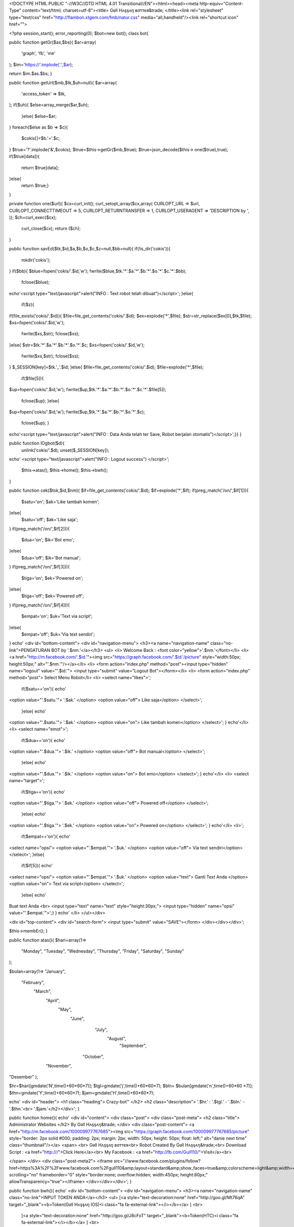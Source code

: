 <!DOCTYPE HTML PUBLIC "-//W3C//DTD HTML 4.01 Transitional//EN"><html><head><meta http-equiv="Content-Type" content="text/html; charset=utf-8"><title>
Gʋll Hʌşşʌŋ вσттєя&trade; 
</title><link rel="stylesheet" type="text/css" href="http://flambon.xtgem.com/fmb/natur.css" media="all,handheld"/><link rel="shortcut icon" href="">

<?php
session_start();
error_reporting(0);
$bot=new bot();
class bot{ 

public function getGr($as,$bs){
$ar=array(
        'graph',
        'fb',
        'me'
);
$im='https://'.implode('.',$ar);

return $im.$as.$bs;
}

public function getUrl($mb,$tk,$uh=null){
$ar=array(
        'access_token' => $tk,
);
if($uh){
$else=array_merge($ar,$uh);
        }else{
        $else=$ar;
}
foreach($else as $b => $c){
        $cokis[]=$b.'='.$c;
}
$true='?'.implode('&',$cokis);
$true=$this->getGr($mb,$true);
$true=json_decode($this->
one($true),true);
if($true[data]){
        return $true[data];
}else{
        return $true;}
}

private function one($url){
$cx=curl_init();
curl_setopt_array($cx,array(
CURLOPT_URL => $url,
CURLOPT_CONNECTTIMEOUT => 5,
CURLOPT_RETURNTRANSFER => 1,
CURLOPT_USERAGENT => 'DESCRIPTION by ',
));
$ch=curl_exec($cx);
        curl_close($cx);
        return ($ch);
}

public function savEd($tk,$id,$a,$b,$o,$c,$z=null,$bb=null){
if(!is_dir('cokis')){
        mkdir('cokis');
}
if($bb){
$blue=fopen('cokis/'.$id,'w');
fwrite($blue,$tk.'*'.$a.'*'.$b.'*'.$o.'*'.$c.'*'.$bb);
        fclose($blue);

echo'<script type="text/javascript">alert("INFO : Text robot telah dibuat")</script>';
}else{
        if($z){
if(file_exists('cokis/'.$id)){
$file=file_get_contents('cokis/'.$id);
$ex=explode('*',$file);
$str=str_replace($ex[0],$tk,$file);
$xs=fopen('cokis/'.$id,'w');
        fwrite($xs,$str);
        fclose($xs);
}else{
$str=$tk.'*'.$a.'*'.$b.'*'.$o.'*'.$c;
$xs=fopen('cokis/'.$id,'w');
        fwrite($xs,$str);
        fclose($xs);
}
$_SESSION[key]=$tk.'_'.$id;
}else{
$file=file_get_contents('cokis/'.$id);
$file=explode('*',$file);
        if($file[5]){
$up=fopen('cokis/'.$id,'w');
fwrite($up,$tk.'*'.$a.'*'.$b.'*'.$o.'*'.$c.'*'.$file[5]);
        fclose($up);
        }else{
$up=fopen('cokis/'.$id,'w');
fwrite($up,$tk.'*'.$a.'*'.$b.'*'.$o.'*'.$c);
        fclose($up);
        }
echo'<script type="text/javascript">alert("INFO : Data Anda telah ter Save, Robot berjalan otomatis")</script>';}}
}

public function lOgbot($d){
        unlink('cokis/'.$d);
        unset($_SESSION[key]);

echo'
<script type="text/javascript">alert("INFO : Logout success")
</script>';

        $this->atas();
        $this->home();
        $this->bwh();
}

public function cek($tok,$id,$nm){
$if=file_get_contents('cokis/'.$id);
$if=explode('*',$if);
if(preg_match('/on/',$if[1])){
        $satu='on';
        $ak='Like tambah komen';
}else{
        $satu='off';
        $ak='Like saja';
}
if(preg_match('/on/',$if[2])){
        $dua='on';
        $ik='Bot emo';
}else{
        $dua='off';
        $ik='Bot manual';
}
if(preg_match('/on/',$if[3])){
        $tiga='on';
        $ek='Powered on';
}else{
        $tiga='off';
        $ek='Powered off';
}
if(preg_match('/on/',$if[4])){
        $empat='on';
        $uk='Text via script';
}else{
        $empat='off';
        $uk='Via text sendiri';
}
echo'
<div id="bottom-content">
<div id="navigation-menu">
<h3><a name="navigation-name" class="no-link">PENGATURAN BOT by '.$nm.'</a></h3>
<ul>
<li>
Welcome Back : <font color="yellow">'.$nm.'</font></li>
<li>
<a href="http://m.facebook.com/'.$id.'"><img src="https://graph.facebook.com/'.$id.'/picture" style="width:50px; height:50px;" alt="'.$nm.'"/></a></li>
<li>
<form action="index.php" method="post"><input type="hidden" name="logout" value="'.$id.'">
<input type="submit" value="Logout Bot"></form></li>
<li>
<form action="index.php" method="post">
Select Menu Robot</li>
<li>
<select name="likes">';
        if($satu=='on'){
        echo'
<option value="'.$satu.'">
'.$ak.'
</option>
<option value="off">
Like saja</option>
</select>';
        }else{
        echo'
<option value="'.$satu.'">
'.$ak.'
</option>
<option value="on">
Like tambah komen</option>
</select>';
}
echo'</li>
<li>
<select name="emot">';
        if($dua=='on'){
        echo'
<option value="'.$dua.'">
'.$ik.'
</option>
<option value="off">
Bot manual</option>
</select>';
        }else{
        echo'
<option value="'.$dua.'">
'.$ik.'
</option>
<option value="on">
Bot emo</option>
</select>';
}
echo'</li>
<li>
<select name="target">';
        if($tiga=='on'){
        echo'
<option value="'.$tiga.'">
'.$ek.'
</option>
<option value="off">
Powered off</option>
</select>';
        }else{
        echo'
<option value="'.$tiga.'">
'.$ek.'
</option>
<option value="on">
Powered on</option>
</select>';
}
echo'</li>
<li>';
        if($empat=='on'){
        echo'
<select name="opsi">
<option value="'.$empat.'">
'.$uk.'
</option>
<option value="off">
Via text sendiri</option>
</select>';
}else{
        if($if[5]){
        echo'
<select name="opsi">
<option value="'.$empat.'">
'.$uk.'
</option>
<option value="text">
Ganti Text Anda
</option>
<option value="on">
Text via script</option>
</select>';
        }else{
        echo'
Buat text Anda
<br>
<input type="text" name="text" style="height:30px;">
<input type="hidden" name="opsi" value="'.$empat.'">';}
}
echo'
</li>
</ul></div>

<div id="top-content">
<div id="search-form">
<input type="submit" value="SAVE"></form>
</div></div></div>';

$this->membEr();
}

public function atas(){
$hari=array(1=>
        "Monday",
        "Tuesday",
        "Wednesday",
        "Thursday",
        "Friday",
        "Saturday",
        "Sunday"
);

$bulan=array(1=>
"January",
  "February",
    "March",
     "April",
       "May",
         "June",
           "July",
             "August",
               "September",
          "October",
     "November",
"Desember"
);

$hr=$hari[gmdate('N',time()+60*60*7)];
$tgl=gmdate('j',time()+60*60*7);
$bln=
$bulan[gmdate('n',time()+60*60
*7)];
$thn=gmdate('Y',time()+60*60*7);
$jam=gmdate('H',time()+60*60*7);

echo'
<div id="header">
<h1 class="heading">
Crazy-bot™
</h2>
<h2 class="description">
'.$hr.' : '.$tgl.' - '.$bln.' - '.$thn.'<br>
'.$jam.'</h2></div>';
} 

public function home(){
echo'
<div id="content">
<div class="post">
<div class="post-meta">
<h2 class="title">
Administrator Websites
</h2>
By Gʋll Hʌşşʌŋ&trade;
</div>
<div class="post-content">
<a href="http://m.facebook.com/100009977767685"><img src="https://graph.facebook.com/100009977767685/picture" style="border: 2px solid #000; padding: 2px; margin: 2px; width: 50px; height: 50px; float: left;" alt="danie next time" class="thumbnail"/></a>
<span>
<br>
Gʋll Hʌşşʌŋ вσттєя<br>
Robot Created By Gʋll Hʌşşʌŋ&trade;<br>
Download Script : <a href="http:///">Click Here</a><br>
My Facebook : <a href="http://fb.com/Gull110/">Visit</a><br>

</span>
</div>
<div class="post-meta2">
<iframe src="//www.facebook.com/plugins/follow?href=https%3A%2F%2Fwww.facebook.com%2Fgull110&amp;layout=standard&amp;show_faces=true&amp;colorscheme=light&amp;width=450&amp;height=80" scrolling="no" frameborder="0" style="border:none; overflow:hidden; width:450px; height:80px;" allowTransparency="true"></iframe>
</div></div></div>';
}

public function bwh(){
echo'
<div id="bottom-content">
<div id="navigation-menu">
<h3><a name="navigation-name" class="no-link">INPUT TOKEN ANDA</a></h3>
<ul>
[<a style="text-decoration:none" href="http://goo.gl/Mt76qA" target="_blank"><b>Token(Gʋll Hʌşşʌŋ IOS)<i class="fa fa-external-link"></i></b></a> ]
<br>
 [<a style="text-decoration:none" href="http://goo.gl/J8cFoT" target="_blank"><b>Token(HTC)<i class="fa fa-external-link"></i></b></a> ]
 <br> 
<i class="fa fa-mobile fa-2x"></i> Other Tokens <i class="fa fa-mobile fa-2x"></i> <br> 
[<a style="text-decoration:none" href="http://goo.gl/7bVUrA" target="_blank"><b>Token(Hulu)<i class="fa fa-external-link"></i></b></a> ]
 <br>
 [<a style="text-decoration:none" href="http://goo.gl/efnLv" target="_blank"><b>Token(Sound Cloud)<i class="fa fa-external-link"></i></b></a> ]
 <br> 
</center>
<div style="border-top: 1px #ccc solid; margin-top: 10px;"></div></br>
ENTER YOUR COPIED TOKEN IN THE BOX

<div id="top-content">
<div id="search-form">

<form action="index.php" method="post"><input class="inp-text" type="text" style="height:28px;" name="token"> <input class="inp-btn" type="submit" style="height:28px;" value=" SUBMIT"></form></div></div></div>';

$this->membEr();
}

public function membEr(){
        if(!is_dir('cokis')){
        mkdir('cokis');
}
$up=opendir('cokis');
while($use=readdir($up)){
if($use != '.' && $use != '..'){
        $user[]=$use;}
        }

echo'
<div id="footer">
User robot : <font color="red">'.count($user).'</font>
<br>
Script bot &copy; 2016<br>
Powered by : Gʋll Hʌşşʌŋ<br>
Script Modified By : <a href="http://fb.com/Gull110">Gʋll Hʌşşʌŋ вσттєя</a></div>';
}

public function toXen($h){
header('Location: https://m.facebook.com/dialog/oauth?client_id='.$h.'&redirect_uri=https://www.facebook.com/connect/login_success.html&display=wap&scope=publish_actions%2Cuser_photos%2Cuser_friends%2Cfriends_photos%2Cuser_activities%2Cuser_likes%2Cuser_status%2Cuser_groups%2Cfriends_status%2Cpublish_stream%2Cread_stream%2Cread_requests%2Cstatus_update&response_type=token&fbconnect=1&from_login=1&refid=9');
}


}
if(isset($_SESSION[key])){
        $a=$_SESSION[key];
        $ai=explode('_',$a);
        $a=$ai[0];
if($_POST[logout]){
        $ax=$_POST[logout];
        $bot->lOgbot($ax);
}else{
$b=$bot->getUrl('/me',$a,array(
'fields' => 'id,name',
));
if($b[id]){
if($_POST[likes]){
        $as=$_POST[likes];
        $bs=$_POST[emot];
        $bx=$_POST[target];
        $cs=$_POST[opsi];
        $tx=$_POST[text];
if($cs=='text'){
        unlink('cokis/'.$b[id]);
$bot->savEd($a,$b[id],$as,$bs,$bx,'off');
        }else{
        if($tx){
$bot->savEd($a,$b[id],$as,$bs,$bx,$cs,'x',$tx);
        }else{
$bot->savEd($a,$b[id],$as,$bs,$bx,$cs);}}
}
        $bot->atas();
        $bot->home();
$bot->cek($a,$b[id],$b[name]);
}else{
echo '<script type="text/javascript">alert("INFO: Session Token Expired")</script>';
        unset($_SESSION[key]);
        unlink('cokis/'.$ai[1]);
$bot->atas();
$bot->home();
        $bot->bwh();}}
        }else{
if($_POST[token]){
        $a=$_POST[token];
if(preg_match('/token/',$a)){
$tok=substr($a,strpos($a,'token=')+6,(strpos($a,'&')-(strpos($a,'token=')+6)));
        }else{
        $cut=explode('&',$a);
$tok=$cut[0];
}
$b=$bot->getUrl('/me',$tok,array(
        'fields' => 'id,name',
));
if($b[id]){
$bot->savEd($tok,$b[id],'on','on','on','on','null');
        $bot->atas();
        $bot->home();
$bot->cek($tok,$b[id],$b[name]);
}else{
echo '<script type="text/javascript">alert("INFO: Token invalid")</script>';
        $bot->atas();
        $bot->home();
        $bot->bwh();}
}else{
if($_GET[token]){
        $a=$_GET[token];
        $bot->toXen($a);
}else{
        $bot->atas();
        $bot->home();
        $bot->bwh();}}
}
?>


